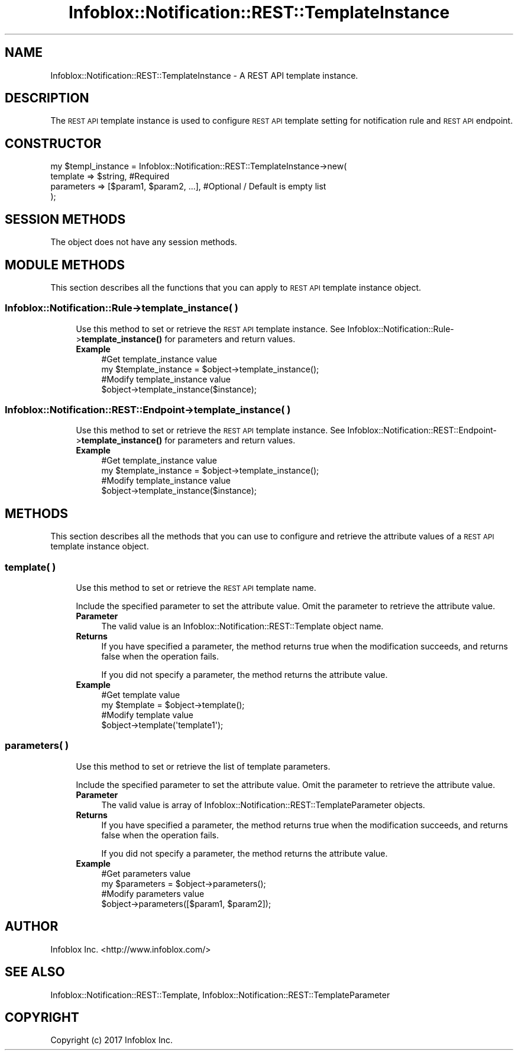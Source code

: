 .\" Automatically generated by Pod::Man 4.14 (Pod::Simple 3.40)
.\"
.\" Standard preamble:
.\" ========================================================================
.de Sp \" Vertical space (when we can't use .PP)
.if t .sp .5v
.if n .sp
..
.de Vb \" Begin verbatim text
.ft CW
.nf
.ne \\$1
..
.de Ve \" End verbatim text
.ft R
.fi
..
.\" Set up some character translations and predefined strings.  \*(-- will
.\" give an unbreakable dash, \*(PI will give pi, \*(L" will give a left
.\" double quote, and \*(R" will give a right double quote.  \*(C+ will
.\" give a nicer C++.  Capital omega is used to do unbreakable dashes and
.\" therefore won't be available.  \*(C` and \*(C' expand to `' in nroff,
.\" nothing in troff, for use with C<>.
.tr \(*W-
.ds C+ C\v'-.1v'\h'-1p'\s-2+\h'-1p'+\s0\v'.1v'\h'-1p'
.ie n \{\
.    ds -- \(*W-
.    ds PI pi
.    if (\n(.H=4u)&(1m=24u) .ds -- \(*W\h'-12u'\(*W\h'-12u'-\" diablo 10 pitch
.    if (\n(.H=4u)&(1m=20u) .ds -- \(*W\h'-12u'\(*W\h'-8u'-\"  diablo 12 pitch
.    ds L" ""
.    ds R" ""
.    ds C` ""
.    ds C' ""
'br\}
.el\{\
.    ds -- \|\(em\|
.    ds PI \(*p
.    ds L" ``
.    ds R" ''
.    ds C`
.    ds C'
'br\}
.\"
.\" Escape single quotes in literal strings from groff's Unicode transform.
.ie \n(.g .ds Aq \(aq
.el       .ds Aq '
.\"
.\" If the F register is >0, we'll generate index entries on stderr for
.\" titles (.TH), headers (.SH), subsections (.SS), items (.Ip), and index
.\" entries marked with X<> in POD.  Of course, you'll have to process the
.\" output yourself in some meaningful fashion.
.\"
.\" Avoid warning from groff about undefined register 'F'.
.de IX
..
.nr rF 0
.if \n(.g .if rF .nr rF 1
.if (\n(rF:(\n(.g==0)) \{\
.    if \nF \{\
.        de IX
.        tm Index:\\$1\t\\n%\t"\\$2"
..
.        if !\nF==2 \{\
.            nr % 0
.            nr F 2
.        \}
.    \}
.\}
.rr rF
.\" ========================================================================
.\"
.IX Title "Infoblox::Notification::REST::TemplateInstance 3"
.TH Infoblox::Notification::REST::TemplateInstance 3 "2018-06-05" "perl v5.32.0" "User Contributed Perl Documentation"
.\" For nroff, turn off justification.  Always turn off hyphenation; it makes
.\" way too many mistakes in technical documents.
.if n .ad l
.nh
.SH "NAME"
Infoblox::Notification::REST::TemplateInstance \- A REST API template instance.
.SH "DESCRIPTION"
.IX Header "DESCRIPTION"
The \s-1REST API\s0 template instance is used to configure \s-1REST API\s0 template setting for notification rule and \s-1REST API\s0 endpoint.
.SH "CONSTRUCTOR"
.IX Header "CONSTRUCTOR"
.Vb 4
\& my $templ_instance = Infoblox::Notification::REST::TemplateInstance\->new(
\&     template   => $string,                 #Required
\&     parameters => [$param1, $param2, ...], #Optional / Default is empty list
\& );
.Ve
.SH "SESSION METHODS"
.IX Header "SESSION METHODS"
The object does not have any session methods.
.SH "MODULE METHODS"
.IX Header "MODULE METHODS"
This section describes all the functions that you can apply to \s-1REST API\s0 template instance object.
.SS "Infoblox::Notification::Rule\->template_instance( )"
.IX Subsection "Infoblox::Notification::Rule->template_instance( )"
.RS 4
Use this method to set or retrieve the \s-1REST API\s0 template instance.
See Infoblox::Notification::Rule\->\fBtemplate_instance()\fR for parameters and return values.
.IP "\fBExample\fR" 4
.IX Item "Example"
.Vb 2
\& #Get template_instance value
\& my $template_instance = $object\->template_instance();
\&
\& #Modify template_instance value
\& $object\->template_instance($instance);
.Ve
.RE
.RS 4
.RE
.SS "Infoblox::Notification::REST::Endpoint\->template_instance( )"
.IX Subsection "Infoblox::Notification::REST::Endpoint->template_instance( )"
.RS 4
Use this method to set or retrieve the \s-1REST API\s0 template instance.
See Infoblox::Notification::REST::Endpoint\->\fBtemplate_instance()\fR for parameters and return values.
.IP "\fBExample\fR" 4
.IX Item "Example"
.Vb 2
\& #Get template_instance value
\& my $template_instance = $object\->template_instance();
\&
\& #Modify template_instance value
\& $object\->template_instance($instance);
.Ve
.RE
.RS 4
.RE
.SH "METHODS"
.IX Header "METHODS"
This section describes all the methods that you can use to configure and retrieve the attribute values of a \s-1REST API\s0 template instance object.
.SS "template( )"
.IX Subsection "template( )"
.RS 4
Use this method to set or retrieve the \s-1REST API\s0 template name.
.Sp
Include the specified parameter to set the attribute value. Omit the parameter to retrieve the attribute value.
.IP "\fBParameter\fR" 4
.IX Item "Parameter"
The valid value is an Infoblox::Notification::REST::Template object name.
.IP "\fBReturns\fR" 4
.IX Item "Returns"
If you have specified a parameter, the method returns true when the modification succeeds, and returns false when the operation fails.
.Sp
If you did not specify a parameter, the method returns the attribute value.
.IP "\fBExample\fR" 4
.IX Item "Example"
.Vb 2
\& #Get template value
\& my $template = $object\->template();
\&
\& #Modify template value
\& $object\->template(\*(Aqtemplate1\*(Aq);
.Ve
.RE
.RS 4
.RE
.SS "parameters( )"
.IX Subsection "parameters( )"
.RS 4
Use this method to set or retrieve the list of template parameters.
.Sp
Include the specified parameter to set the attribute value. Omit the parameter to retrieve the attribute value.
.IP "\fBParameter\fR" 4
.IX Item "Parameter"
The valid value is array of Infoblox::Notification::REST::TemplateParameter objects.
.IP "\fBReturns\fR" 4
.IX Item "Returns"
If you have specified a parameter, the method returns true when the modification succeeds, and returns false when the operation fails.
.Sp
If you did not specify a parameter, the method returns the attribute value.
.IP "\fBExample\fR" 4
.IX Item "Example"
.Vb 2
\& #Get parameters value
\& my $parameters = $object\->parameters();
\&
\& #Modify parameters value
\& $object\->parameters([$param1, $param2]);
.Ve
.RE
.RS 4
.RE
.SH "AUTHOR"
.IX Header "AUTHOR"
Infoblox Inc. <http://www.infoblox.com/>
.SH "SEE ALSO"
.IX Header "SEE ALSO"
Infoblox::Notification::REST::Template,
Infoblox::Notification::REST::TemplateParameter
.SH "COPYRIGHT"
.IX Header "COPYRIGHT"
Copyright (c) 2017 Infoblox Inc.

